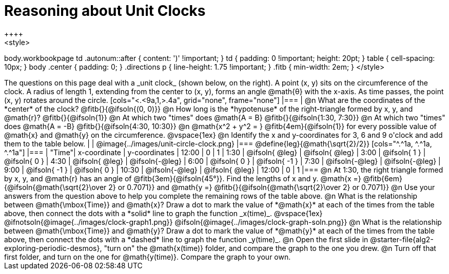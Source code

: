 = Reasoning about Unit Clocks
++++
<style>
body.workbookpage td .autonum::after { content: ')' !important; }
td { padding: 0 !important; height: 20pt; }
table { cell-spacing: 10px; }
body .center { padding: 0; }
.directions p { line-height: 1.75 !important; }
.fitb { min-width: 2em; }
</style>
++++

The questions on this page deal with a _unit clock_ (shown below, on the right). A point (x, y) sits on the circumference of the clock. A radius of length 1, extending from the center to (x, y), forms an angle @math{θ} with the x-axis. As time passes, the point (x, y) rotates around the circle.

[cols="<.<9a,1,>.4a", grid="none", frame="none"]
|===
|
@n What are the coordinates of the *center* of the clock? @fitb{}{@ifsoln{(0, 0)}}

@n How long is the *hypotenuse* of the right-triangle formed by x, y, and @math{r}? @fitb{}{@ifsoln{1}}

@n At which two "times" does @math{A = B} @fitb{}{@ifsoln{1:30, 7:30}}

@n At which two "times" does @math{A = -B} @fitb{}{@ifsoln{4:30, 10:30}}

@n @math{x^2 + y^2 = } @fitb{4em}{@ifsoln{1}} for every possible value of @math{x} and @math{y} on the circumference.

@vspace{1ex}

@n Identify the x and y-coordinates for 3, 6 and 9 o'clock and add them to the table below.

|
| @image{../images/unit-circle-clock.png}
|===

@define{leg}{@math{\sqrt{2}/2}}

[cols="^.^1a, ^.^1a, ^.^1a"]
|===
| "Time"| x-coordinate 		| y-coordinates
| 12:00	|       0     		|      1
| 1:30	| @ifsoln{ @leg}	| @ifsoln{ @leg}
| 3:00	| @ifsoln{  1  }   	| @ifsoln{  0  }
| 4:30	| @ifsoln{ @leg}	| @ifsoln{-@leg}
| 6:00	| @ifsoln{  0  }   	| @ifsoln{ -1  }
| 7:30	| @ifsoln{-@leg}	| @ifsoln{-@leg}
| 9:00	| @ifsoln{ -1  } 	| @ifsoln{  0  }
| 10:30	| @ifsoln{-@leg}	| @ifsoln{ @leg}
| 12:00	|       0     		|      1
|===

@n At 1:30, the right triangle formed by x, y, and @math{r} has an angle of @fitb{3em}{@ifsoln{45°}}. Find the lengths of x and y. @math{x =} @fitb{6em}{@ifsoln{@math{\sqrt{2}\over 2} or 0.7071}} and @math{y =} @fitb{}{@ifsoln{@math{\sqrt{2}\over 2} or 0.7071}} 

@n Use your answers from the question above to help you complete the remaining rows of the table above.

@n What is the relationship between @math{\mbox{Time}} and @math{x}? Draw a dot to mark the value of *@math{x}* at each of the times from the table above, then connect the dots with a *solid* line to graph the function _x(time)_.

@vspace{1ex}

@ifnotsoln{@image{../images/clock-graph1.png}}
@ifsoln{@image{../images/clock-graph-soln.png}}

@n What is the relationship between @math{\mbox{Time}} and @math{y}? Draw a dot to mark the value of *@math{y}* at each of the times from the table above, then connect the dots with a *dashed* line to graph the function _y(time)_.

@n Open the first slide in @starter-file{alg2-exploring-periodic-desmos}, "turn on" the @math{x(time)} folder, and compare the graph to the one you drew.

@n Turn off that first folder, and turn on the one for @math{y(time)}. Compare the graph to your own.
